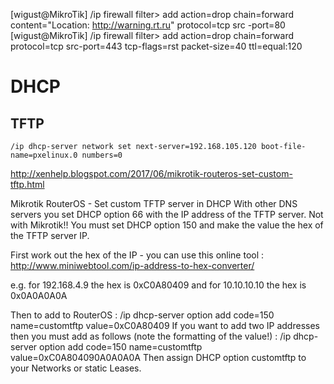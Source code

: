 [wigust@MikroTik] /ip firewall filter> add action=drop chain=forward content="Location: http://warning.rt.ru" protocol=tcp src
-port=80                                                                                                                     
[wigust@MikroTik] /ip firewall filter> add action=drop chain=forward protocol=tcp src-port=443 tcp-flags=rst packet-size=40 ttl=equal:120

* DHCP

** TFTP

   : /ip dhcp-server network set next-server=192.168.105.120 boot-file-name=pxelinux.0 numbers=0

http://xenhelp.blogspot.com/2017/06/mikrotik-routeros-set-custom-tftp.html

Mikrotik RouterOS - Set custom TFTP server in DHCP
With other DNS servers you set DHCP option 66 with the IP address of the TFTP server. Not with Mikrotik!! You must set DHCP option 150 and make the value the hex of the TFTP server IP.

First work out the hex of the IP - you can use this online tool : http://www.miniwebtool.com/ip-address-to-hex-converter/

e.g. for 192.168.4.9 the hex is 0xC0A80409 and for 10.10.10.10 the hex is 0x0A0A0A0A

Then to add to RouterOS :
/ip dhcp-server option add code=150 name=customtftp value=0xC0A80409
If you want to add two IP addresses then you must add as follows (note the formatting of the value!) :
/ip dhcp-server option add code=150 name=customtftp value=0xC0A804090A0A0A0A
Then assign DHCP option customtftp to your Networks or static Leases.

